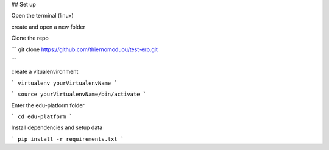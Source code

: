 ## Set up

Open the terminal (linux)

create and open a new folder

Clone the repo

```
git clone https://github.com/thiernomoduou/test-erp.git

```

create a vitualenvironment

```
virtualenv yourVirtualenvName
```

```
source yourVirtualenvName/bin/activate
```

Enter the edu-platform folder

```
cd edu-platform
```

Install dependencies and setup data

```
pip install -r requirements.txt
```

